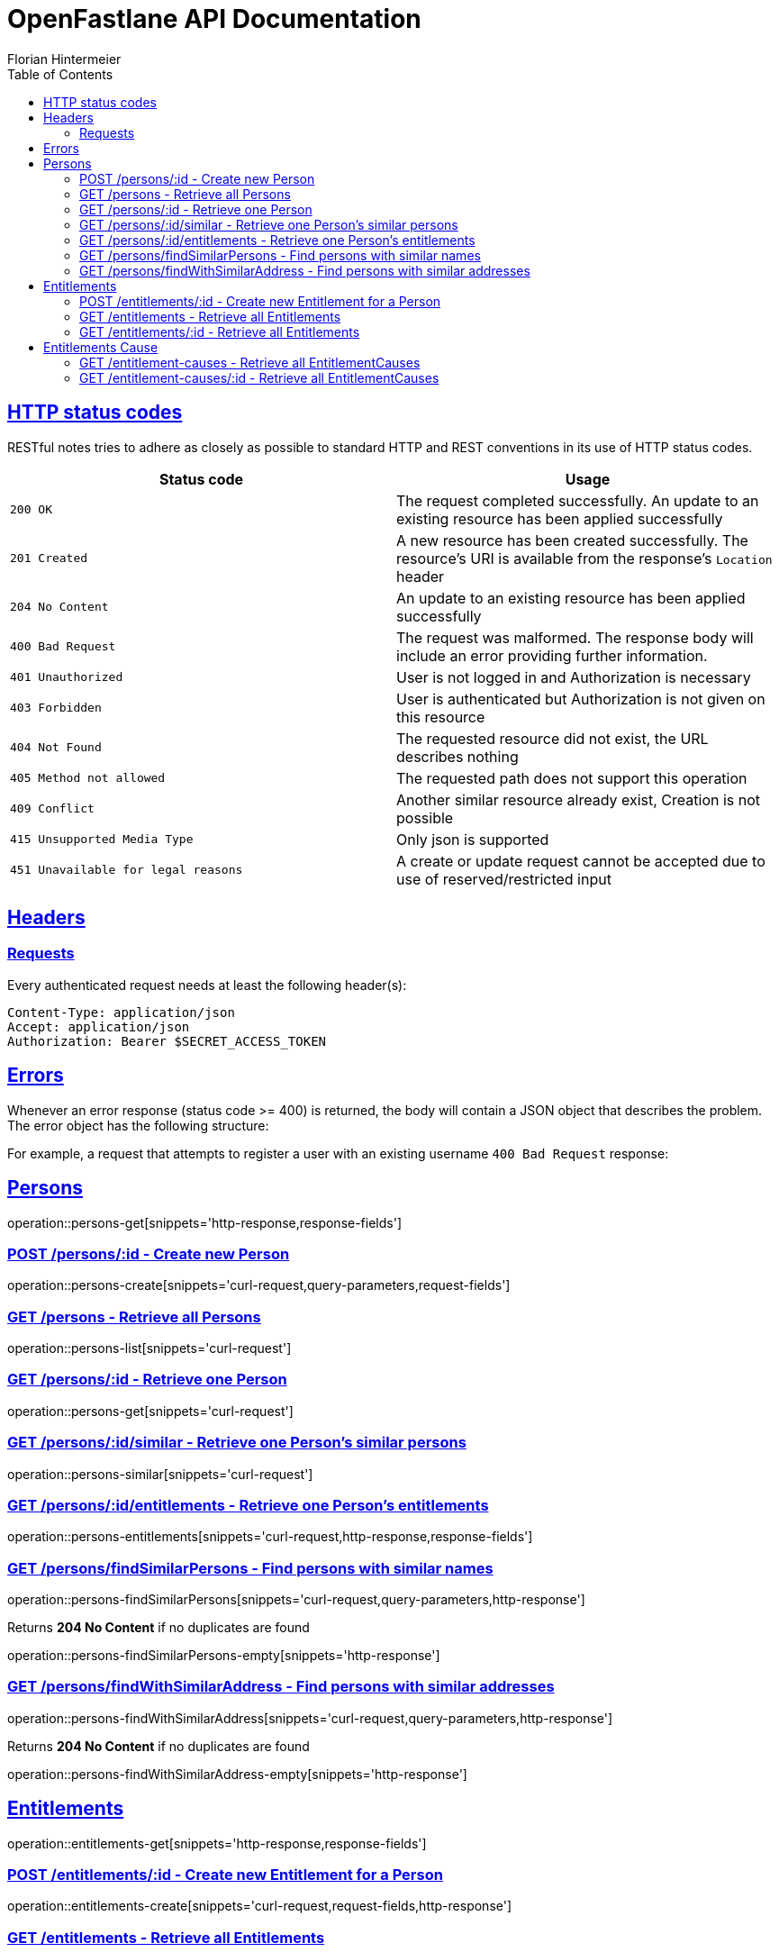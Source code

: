 = OpenFastlane API Documentation
Florian Hintermeier;
:doctype: book
:icons: font
:source-highlighter: highlightjs
:toc: left
:toclevels: 2
:sectlinks:
:operation-curl-request-title: Example request
:operation-http-response-title: Example response


[[overview-http-status-codes]]
== HTTP status codes

RESTful notes tries to adhere as closely as possible to standard HTTP and REST conventions in its use of HTTP status codes.

|===
| Status code | Usage

| `200 OK`
|  The request completed successfully.
An update to an existing resource has been applied successfully

| `201 Created`
| A new resource has been created successfully.
The resource's URI is available from the response's
`Location` header

| `204 No Content`
| An update to an existing resource has been applied successfully

| `400 Bad Request`
| The request was malformed.
The response body will include an error providing further information.

| `401 Unauthorized`
| User is not logged in and Authorization is necessary

| `403 Forbidden`
| User is authenticated but Authorization is not given on this resource

| `404 Not Found`
| The requested resource did not exist, the URL describes nothing

| `405 Method not allowed`
| The requested path does not support this operation

| `409 Conflict`
| Another similar resource already exist, Creation is not possible

| `415 Unsupported Media Type`
| Only json is supported

| `451 Unavailable for legal reasons`
| A create or update request cannot be accepted due to use of reserved/restricted input

|===

[[overview-headers]]
== Headers

=== Requests

Every authenticated request needs at least the following header(s):

[source]
----
Content-Type: application/json
Accept: application/json
Authorization: Bearer $SECRET_ACCESS_TOKEN
----

[[overview-errors]]
== Errors

Whenever an error response (status code >= 400) is returned, the body will contain a JSON object that describes the problem.
The error object has the following structure:

For example, a request that attempts to register a user with an existing username
`400 Bad Request` response:

[[persons]]
== Persons

operation::persons-get[snippets='http-response,response-fields']

[[persons-create]]
=== POST /persons/:id - Create new Person

operation::persons-create[snippets='curl-request,query-parameters,request-fields']

[[persons-list]]
=== GET /persons - Retrieve all Persons
operation::persons-list[snippets='curl-request']

[[persons-get]]
=== GET /persons/:id - Retrieve one Person
operation::persons-get[snippets='curl-request']

[[persons-similar]]
=== GET /persons/:id/similar - Retrieve one Person's similar persons

operation::persons-similar[snippets='curl-request']

[[persons-entitlements]]
=== GET /persons/:id/entitlements - Retrieve one Person's entitlements

operation::persons-entitlements[snippets='curl-request,http-response,response-fields']

[[persons-findSimilarPersons]]
=== GET /persons/findSimilarPersons - Find persons with similar names

operation::persons-findSimilarPersons[snippets='curl-request,query-parameters,http-response']

Returns *204 No Content* if no duplicates are found

operation::persons-findSimilarPersons-empty[snippets='http-response']

[[persons-findWithSimilarAddress]]
=== GET /persons/findWithSimilarAddress - Find persons with similar addresses

operation::persons-findWithSimilarAddress[snippets='curl-request,query-parameters,http-response']

Returns *204 No Content* if no duplicates are found

operation::persons-findWithSimilarAddress-empty[snippets='http-response']

[[entitlements]]
== Entitlements

operation::entitlements-get[snippets='http-response,response-fields']

[[entitlements-create]]
=== POST /entitlements/:id - Create new Entitlement for a Person

operation::entitlements-create[snippets='curl-request,request-fields,http-response']

[[entitlements-list]]
=== GET /entitlements - Retrieve all Entitlements

operation::entitlements-list[snippets='curl-request,http-response']

[[entitlements-get]]
=== GET /entitlements/:id - Retrieve all Entitlements

operation::entitlements-get[snippets='curl-request,http-response']

[[entitlement-causes]]
== Entitlements Cause

operation::entitlement-causes-get[snippets='http-response,response-fields']

[[entitlement-causes-list]]
=== GET /entitlement-causes - Retrieve all EntitlementCauses

operation::entitlement-causes-list[snippets='curl-request,http-response']

[[entitlement-causes-get]]
=== GET /entitlement-causes/:id - Retrieve all EntitlementCauses

operation::entitlement-causes-get[snippets='curl-request,http-response']